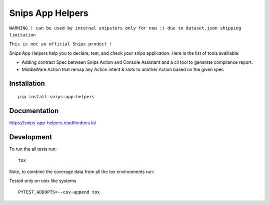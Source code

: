 =================
Snips App Helpers
=================

.. image:: https://readthedocs.org/projects/snips-app-helpers/badge/?style=flat
    :target: https://readthedocs.org/projects/snips-app-helpers
    :alt: Documentation Status

.. image:: https://travis-ci.org/DreamerMind/snips-app-helpers.svg?branch=master
    :alt: Travis-CI Build Status
    :target: https://travis-ci.org/DreamerMind/snips-app-helpers


.. image:: https://codecov.io/github/dreamermind/snips-app-helpers/coverage.svg?branch=master
    :alt: Coverage Status
    :target: https://codecov.io/github/dreamermind/snips-app-helpers

.. image:: https://img.shields.io/pypi/v/snips-app-helpers.svg
    :alt: PyPI Package latest release
    :target: https://pypi.org/project/snips-app-helpers

.. image:: https://img.shields.io/pypi/pyversions/snips-app-helpers.svg
    :alt: Supported versions
    :target: https://pypi.org/project/snips-app-helpers

.. image:: https://img.shields.io/github/license/dreamermind/snips-app-helpers.svg
   :target: https://github.com/dreamermind/snips-app-helpers/blob/master/LICENSE
   :alt: License


``WARNING ! can be used by internal snipsters only for now :( due to dataset.json shipping limitation``

``This is not an official Snips product !``

Snips App Helpers help you to declare, test, and check your snips application.
Here is the list of tools availlable:

- Adding contract Spec between Snips Action and Console Assistant and a cli tool to generate compliance report.

- MiddleWare Action that remap any Action intent & slots to another Action based on the given spec

Installation
============

::

    pip install snips-app-helpers

Documentation
=============

https://snips-app-helpers.readthedocs.io/


Development
===========


To run the all tests run::

    tox

Note, to combine the coverage data from all the tox environments run:

Tested only on unix like systems
::

   PYTEST_ADDOPTS=--cov-append tox
